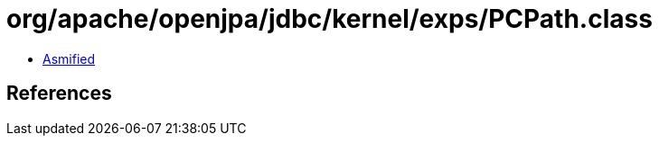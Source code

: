= org/apache/openjpa/jdbc/kernel/exps/PCPath.class

 - link:PCPath-asmified.java[Asmified]

== References

